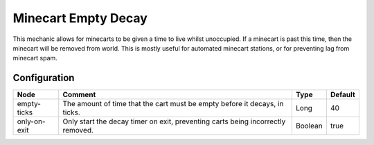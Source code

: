 ====================
Minecart Empty Decay
====================

This mechanic allows for minecarts to be given a time to live whilst unoccupied. If a minecart is past this time, then the minecart will be removed from world. This is mostly useful for automated minecart stations, or for preventing lag from minecart spam.

Configuration
=============

============ =============================================================================== ======= =======
Node         Comment                                                                         Type    Default 
============ =============================================================================== ======= =======
empty-ticks  The amount of time that the cart must be empty before it decays, in ticks.      Long    40      
only-on-exit Only start the decay timer on exit, preventing carts being incorrectly removed. Boolean true    
============ =============================================================================== ======= =======



